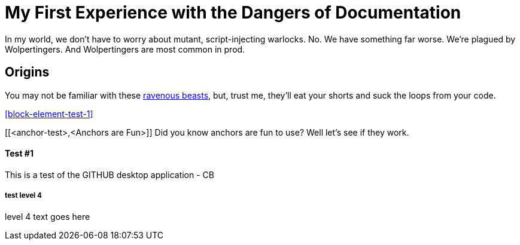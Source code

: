 = My First Experience with the Dangers of Documentation
:data-uri:

In my world, we don't have to worry about mutant, script-injecting warlocks.
No.
We have something far worse.
We're plagued by Wolpertingers.
And Wolpertingers are most common in prod.

== Origins

You may not be familiar with these http://en.wikipedia.org/wiki/Wolpertinger[ravenous beasts], but, trust me, they'll eat your shorts and suck the loops from your code.

<<block-element-test-1>>

[[<anchor-test>,<Anchors are Fun>]]
Did you know anchors are fun to use?  Well let's see if they work.


Test #1
^^^^^^^

This is a test of the GITHUB desktop application - CB


test level 4
++++++++++++

level 4 text goes here 
